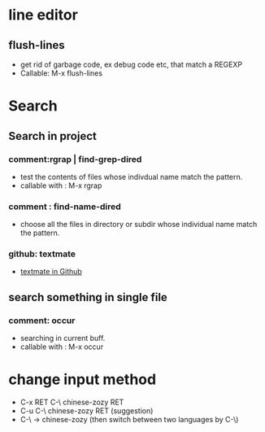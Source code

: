 * line editor
** flush-lines
  - get rid of garbage code, ex debug code etc, that  match a REGEXP
  - Callable: M-x flush-lines
* Search
** Search in project
*** comment:rgrap | find-grep-dired
  - test the contents of files whose indivdual name match the pattern.
  - callable with : M-x rgrap
*** comment : find-name-dired
  - choose all the files in directory or subdir whose individual name match the pattern.
*** github: textmate 
  - [[https://github.com/defunkt/textmate.el][textmate in Github]]

** search something  in single file
*** comment: occur
  - searching in  current buff.
  - callable with : M-x occur
    
* change input method
  - C-x RET C-\ chinese-zozy RET
  - C-u C-\ chinese-zozy RET (suggestion)
  - C-\ -> chinese-zozy (then switch between two languages by C-\)
  
